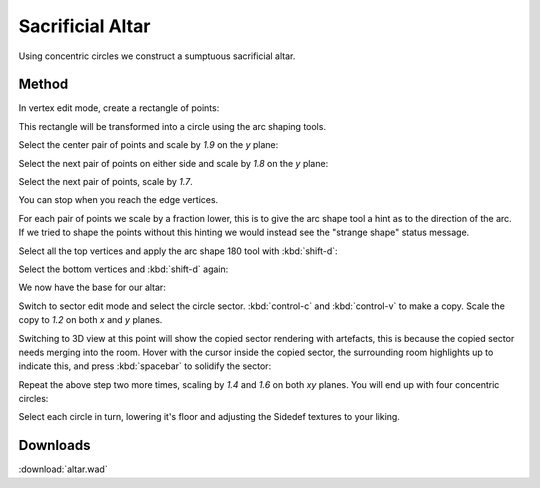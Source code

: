 Sacrificial Altar
=================

.. image:: capture_004.png

Using concentric circles we construct a sumptuous sacrificial altar.

Method
------

In vertex edit mode, create a rectangle of points:

.. image:: capture_005.png

This rectangle will be transformed into a circle using the arc shaping tools.

Select the center pair of points and scale by `1.9` on the `y` plane:

.. image:: capture_006.png

Select the next pair of points on either side and scale by `1.8` on the `y` plane:

.. image:: capture_007.png

Select the next pair of points, scale by `1.7`.

.. image:: capture_008.png

You can stop when you reach the edge vertices.

For each pair of points we scale by a fraction lower, this is to give the arc shape tool a hint as to the direction of the arc. If we tried to shape the points without this hinting we would instead see the "strange shape" status message.

Select all the top vertices and apply the arc shape 180 tool with :kbd:`shift-d`:

.. image:: capture_009.png

Select the bottom vertices and :kbd:`shift-d` again:

.. image:: capture_010.png

We now have the base for our altar:

.. image:: capture_011.png

Switch to sector edit mode and select the circle sector. :kbd:`control-c` and :kbd:`control-v` to make a copy. Scale the copy to `1.2` on both `x` and `y` planes.

Switching to 3D view at this point will show the copied sector rendering with artefacts, this is because the copied sector needs merging into the room. Hover with the cursor inside the copied sector, the surrounding room highlights up to indicate this, and press :kbd:`spacebar` to solidify the sector:

.. image:: capture_012.png

Repeat the above step two more times, scaling by `1.4` and `1.6` on both `xy` planes. You will end up with four concentric circles:

.. image:: capture_014.png

Select each circle in turn, lowering it's floor and adjusting the Sidedef textures to your liking.

Downloads
---------

:download:`altar.wad`

